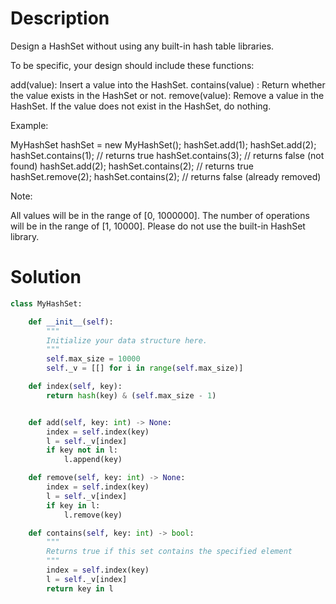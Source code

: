 * Description
Design a HashSet without using any built-in hash table libraries.

To be specific, your design should include these functions:

    add(value): Insert a value into the HashSet.
    contains(value) : Return whether the value exists in the HashSet or not.
    remove(value): Remove a value in the HashSet. If the value does not exist in the HashSet, do nothing.

Example:

MyHashSet hashSet = new MyHashSet();
hashSet.add(1);
hashSet.add(2);
hashSet.contains(1);    // returns true
hashSet.contains(3);    // returns false (not found)
hashSet.add(2);
hashSet.contains(2);    // returns true
hashSet.remove(2);
hashSet.contains(2);    // returns false (already removed)

Note:

    All values will be in the range of [0, 1000000].
    The number of operations will be in the range of [1, 10000].
    Please do not use the built-in HashSet library.
* Solution
#+begin_src python
class MyHashSet:

    def __init__(self):
        """
        Initialize your data structure here.
        """
        self.max_size = 10000
        self._v = [[] for i in range(self.max_size)]

    def index(self, key):
        return hash(key) & (self.max_size - 1)


    def add(self, key: int) -> None:
        index = self.index(key)
        l = self._v[index]
        if key not in l:
            l.append(key)

    def remove(self, key: int) -> None:
        index = self.index(key)
        l = self._v[index]
        if key in l:
            l.remove(key)

    def contains(self, key: int) -> bool:
        """
        Returns true if this set contains the specified element
        """
        index = self.index(key)
        l = self._v[index]
        return key in l
       
#+end_src
